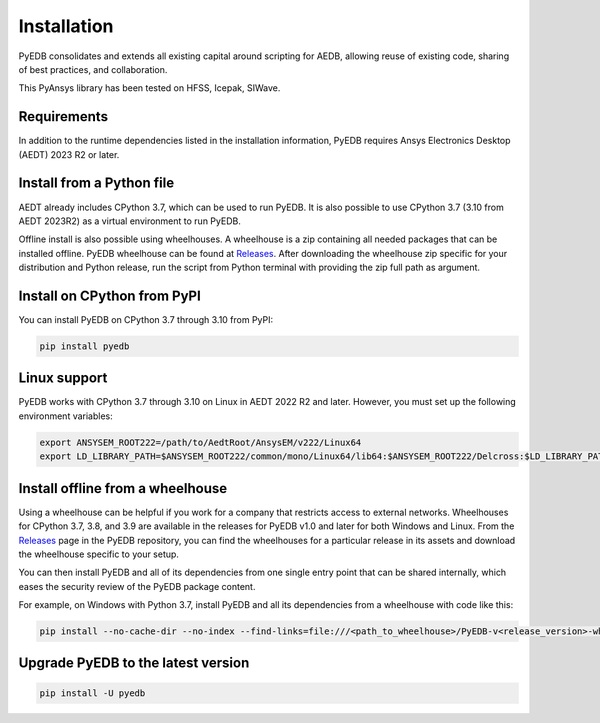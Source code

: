.. _ref_install_pyedb: install_pyedb_

Installation
============
PyEDB consolidates and extends all existing capital around scripting for AEDB,
allowing reuse of existing code, sharing of best practices, and collaboration.

This PyAnsys library has been tested on HFSS, Icepak, SIWave.

Requirements
~~~~~~~~~~~~
In addition to the runtime dependencies listed in the installation information, PyEDB
requires Ansys Electronics Desktop (AEDT) 2023 R2 or later.



Install from a Python file
~~~~~~~~~~~~~~~~~~~~~~~~~~
AEDT already includes CPython 3.7, which can be used to run PyEDB.
It is also possible to use CPython 3.7 (3.10 from AEDT 2023R2) as a virtual environment to run PyEDB.


Offline install is also possible using wheelhouses.
A wheelhouse is a zip containing all needed packages that can be installed offline.
PyEDB wheelhouse can be found at `Releases <https://github.com/ansys/pyedb/releases>`_.
After downloading the wheelhouse zip specific for your distribution and Python release,
run the script from Python terminal with providing the zip full path as argument.


Install on CPython from PyPI
~~~~~~~~~~~~~~~~~~~~~~~~~~~~
You can install PyEDB on CPython 3.7 through 3.10 from PyPI:

.. code:: shell

    pip install pyedb


Linux support
~~~~~~~~~~~~~

PyEDB works with CPython 3.7 through 3.10 on Linux in AEDT 2022 R2 and later.
However, you must set up the following environment variables:

.. code::

    export ANSYSEM_ROOT222=/path/to/AedtRoot/AnsysEM/v222/Linux64
    export LD_LIBRARY_PATH=$ANSYSEM_ROOT222/common/mono/Linux64/lib64:$ANSYSEM_ROOT222/Delcross:$LD_LIBRARY_PATH


Install offline from a wheelhouse
~~~~~~~~~~~~~~~~~~~~~~~~~~~~~~~~~
Using a wheelhouse can be helpful if you work for a company that restricts access to external networks.
Wheelhouses for CPython 3.7, 3.8, and 3.9 are available in the releases for PyEDB v1.0
and later for both Windows and Linux. From the `Releases <https://github.com/ansys/pyedb/releases>`_
page in the PyEDB repository, you can find the wheelhouses for a particular release in its
assets and download the wheelhouse specific to your setup.

You can then install PyEDB and all of its dependencies from one single entry point that can be shared internally,
which eases the security review of the PyEDB package content.

For example, on Windows with Python 3.7, install PyEDB and all its dependencies from a wheelhouse with code like this:

.. code::

    pip install --no-cache-dir --no-index --find-links=file:///<path_to_wheelhouse>/PyEDB-v<release_version>-wheelhouse-Windows-3.7 pyedb


Upgrade PyEDB to the latest version
~~~~~~~~~~~~~~~~~~~~~~~~~~~~~~~~~~~

.. code:: bash

    pip install -U pyedb
